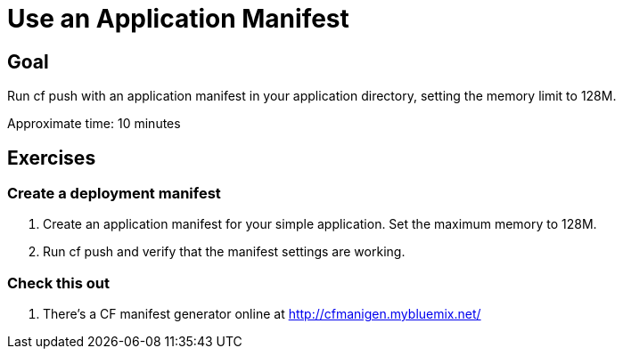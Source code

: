 = Use an Application Manifest

== Goal

Run cf push with an application manifest in your application directory, setting the memory limit to 128M.

Approximate time: 10 minutes

== Exercises

=== Create a deployment manifest

. Create an application manifest for your simple application. Set the maximum memory to 128M.

. Run cf push and verify that the manifest settings are working.

=== Check this out

. There's a CF manifest generator online at http://cfmanigen.mybluemix.net/ 

